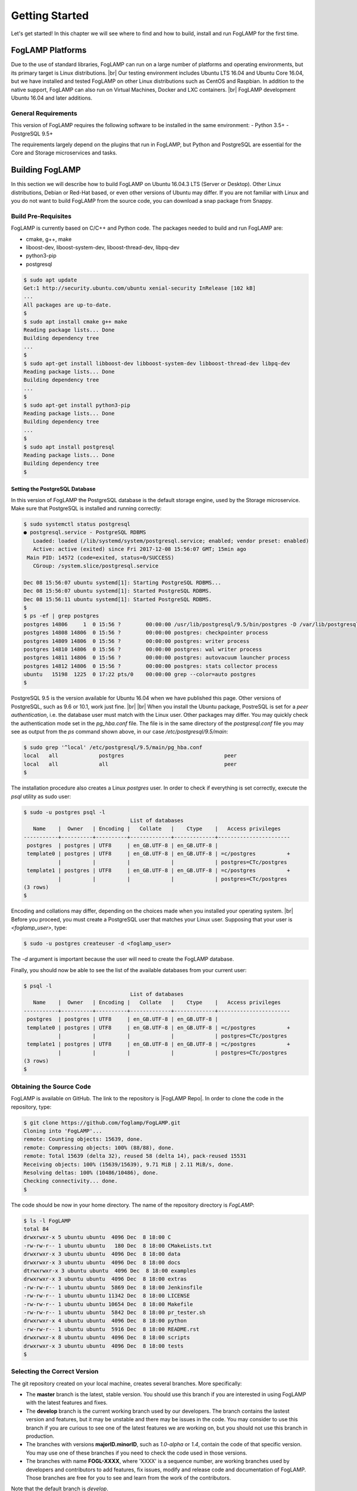 .. Getting Started describes how to build and install FogLAMP

.. |br| raw:: html

   <br />

.. Images
.. |foglamp_all_round| image:: images/foglamp_all_round_solution.jpg

.. Links
.. _FogLAMP project on GitHub: https://github.com/foglamp/FogLAMP/issues

.. Links in new tabs
.. |FogLAMP Repo| raw:: html

   <a href="https://github.com/foglamp/FogLAMP" target="_blank">https://github.com/foglamp/FogLAMP</a>

.. |GCC Bug| raw:: html

   <a href="https://gcc.gnu.org/bugzilla/show_bug.cgi?id=66425" target="_blank">here</a>

.. =============================================


***************
Getting Started
***************

Let's get started! In this chapter we will see where to find and how to build, install and run FogLAMP for the first time.


FogLAMP Platforms
=================

Due to the use of standard libraries, FogLAMP can run on a large number of platforms and operating environments, but its primary target is Linux distributions. |br| Our testing environment includes Ubuntu LTS 16.04 and Ubuntu Core 16.04, but we have installed and tested FogLAMP on other Linux distributions such as CentOS and Raspbian. In addition to the native support, FogLAMP can also run on Virtual Machines, Docker and LXC containers. |br| FogLAMP development Ubuntu 16.04 and later additions.


General Requirements
--------------------

This version of FogLAMP requires the following software to be installed in the same environment:
- Python 3.5+
- PostgreSQL 9.5+

The requirements largely depend on the plugins that run in FogLAMP, but Python and PostgreSQL are essential for the Core and Storage microservices and tasks.


Building FogLAMP
================

In this section we will describe how to build FogLAMP on Ubuntu 16.04.3 LTS (Server or Desktop).  Other Linux distributions, Debian or Red-Hat based, or even other versions of Ubuntu may differ. If you are not familiar with Linux and you do not want to build FogLAMP from the source code, you can download a snap package from Snappy.

Build Pre-Requisites
--------------------

FogLAMP is currently based on C/C++ and Python code. The packages needed to build and run FogLAMP are:

- cmake, g++, make
- liboost-dev, liboost-system-dev, liboost-thread-dev, libpq-dev
- python3-pip
- postgresql

.. code-block:: console

  $ sudo apt update
  Get:1 http://security.ubuntu.com/ubuntu xenial-security InRelease [102 kB]
  ...
  All packages are up-to-date.
  $
  $ sudo apt install cmake g++ make
  Reading package lists... Done
  Building dependency tree
  ...
  $
  $ sudo apt-get install libboost-dev libboost-system-dev libboost-thread-dev libpq-dev
  Reading package lists... Done
  Building dependency tree
  ...
  $
  $ sudo apt-get install python3-pip
  Reading package lists... Done
  Building dependency tree
  ...
  $
  $ sudo apt install postgresql
  Reading package lists... Done
  Building dependency tree
  $


Setting the PostgreSQL Database
^^^^^^^^^^^^^^^^^^^^^^^^^^^^^^^

In this version of FogLAMP the PostgreSQL database is the default storage engine, used by the Storage microservice. Make sure that PostgreSQL is installed and running correctly:

.. code-block:: console

  $ sudo systemctl status postgresql
  ● postgresql.service - PostgreSQL RDBMS
     Loaded: loaded (/lib/systemd/system/postgresql.service; enabled; vendor preset: enabled)
     Active: active (exited) since Fri 2017-12-08 15:56:07 GMT; 15min ago
   Main PID: 14572 (code=exited, status=0/SUCCESS)
     CGroup: /system.slice/postgresql.service

  Dec 08 15:56:07 ubuntu systemd[1]: Starting PostgreSQL RDBMS...
  Dec 08 15:56:07 ubuntu systemd[1]: Started PostgreSQL RDBMS.
  Dec 08 15:56:11 ubuntu systemd[1]: Started PostgreSQL RDBMS.
  $
  $ ps -ef | grep postgres
  postgres 14806     1  0 15:56 ?        00:00:00 /usr/lib/postgresql/9.5/bin/postgres -D /var/lib/postgresql/9.5/main -c config_file=/etc/postgresql/9.5/main/postgresql.conf
  postgres 14808 14806  0 15:56 ?        00:00:00 postgres: checkpointer process
  postgres 14809 14806  0 15:56 ?        00:00:00 postgres: writer process
  postgres 14810 14806  0 15:56 ?        00:00:00 postgres: wal writer process
  postgres 14811 14806  0 15:56 ?        00:00:00 postgres: autovacuum launcher process
  postgres 14812 14806  0 15:56 ?        00:00:00 postgres: stats collector process
  ubuntu   15198  1225  0 17:22 pts/0    00:00:00 grep --color=auto postgres
  $

PostgreSQL 9.5 is the version available for Ubuntu 16.04 when we have published this page. Other versions of PostgreSQL, such as 9.6 or 10.1, work just fine. |br| |br| When you install the Ubuntu package, PostreSQL is set for a *peer authentication*, i.e. the database user must match with the Linux user. Other packages may differ. You may quickly check the authentication mode set in the *pg_hba.conf* file. The file is in the same directory of the *postgresql.conf* file you may see as output from the *ps* command shown above, in our case */etc/postgresql/9.5/main*:

.. code-block:: console

  $ sudo grep '^local' /etc/postgresql/9.5/main/pg_hba.conf
  local   all             postgres                                peer
  local   all             all                                     peer
  $

The installation procedure also creates a Linux *postgres* user. In order to check if everything is set correctly, execute the *psql* utility as sudo user:

.. code-block:: console

  $ sudo -u postgres psql -l
                                    List of databases
     Name    |  Owner   | Encoding |   Collate   |    Ctype    |   Access privileges
  -----------+----------+----------+-------------+-------------+-----------------------
   postgres  | postgres | UTF8     | en_GB.UTF-8 | en_GB.UTF-8 |
   template0 | postgres | UTF8     | en_GB.UTF-8 | en_GB.UTF-8 | =c/postgres          +
             |          |          |             |             | postgres=CTc/postgres
   template1 | postgres | UTF8     | en_GB.UTF-8 | en_GB.UTF-8 | =c/postgres          +
             |          |          |             |             | postgres=CTc/postgres
  (3 rows)
  $

Encoding and collations may differ, depending on the choices made when you installed your operating system. |br| Before you proceed, you must create a PostgreSQL user that matches your Linux user. Supposing that your user is *<foglamp_user>*, type:

.. code-block:: console

  $ sudo -u postgres createuser -d <foglamp_user>
 
The *-d* argument is important because the user will need to create the FogLAMP database.

Finally, you should now be able to see the list of the available databases from your current user:

.. code-block:: console

  $ psql -l
                                    List of databases
     Name    |  Owner   | Encoding |   Collate   |    Ctype    |   Access privileges
  -----------+----------+----------+-------------+-------------+-----------------------
   postgres  | postgres | UTF8     | en_GB.UTF-8 | en_GB.UTF-8 |
   template0 | postgres | UTF8     | en_GB.UTF-8 | en_GB.UTF-8 | =c/postgres          +
             |          |          |             |             | postgres=CTc/postgres
   template1 | postgres | UTF8     | en_GB.UTF-8 | en_GB.UTF-8 | =c/postgres          +
             |          |          |             |             | postgres=CTc/postgres
  (3 rows)
  $


Obtaining the Source Code
-------------------------

FogLAMP is available on GitHub. The link to the repository is |FogLAMP Repo|. In order to clone the code in the repository, type:

.. code-block:: console

  $ git clone https://github.com/foglamp/FogLAMP.git
  Cloning into 'FogLAMP'...
  remote: Counting objects: 15639, done.
  remote: Compressing objects: 100% (88/88), done.
  remote: Total 15639 (delta 32), reused 58 (delta 14), pack-reused 15531
  Receiving objects: 100% (15639/15639), 9.71 MiB | 2.11 MiB/s, done.
  Resolving deltas: 100% (10486/10486), done.
  Checking connectivity... done.
  $

The code should be now in your home directory. The name of the repository directory is *FogLAMP*:

.. code-block:: console

  $ ls -l FogLAMP
  total 84
  drwxrwxr-x 5 ubuntu ubuntu  4096 Dec  8 18:00 C
  -rw-rw-r-- 1 ubuntu ubuntu   180 Dec  8 18:00 CMakeLists.txt
  drwxrwxr-x 3 ubuntu ubuntu  4096 Dec  8 18:00 data
  drwxrwxr-x 3 ubuntu ubuntu  4096 Dec  8 18:00 docs
  dtrwxrwxr-x 3 ubuntu ubuntu  4096 Dec  8 18:00 examples
  drwxrwxr-x 3 ubuntu ubuntu  4096 Dec  8 18:00 extras
  -rw-rw-r-- 1 ubuntu ubuntu  5869 Dec  8 18:00 Jenkinsfile
  -rw-rw-r-- 1 ubuntu ubuntu 11342 Dec  8 18:00 LICENSE
  -rw-rw-r-- 1 ubuntu ubuntu 10654 Dec  8 18:00 Makefile
  -rw-rw-r-- 1 ubuntu ubuntu  5842 Dec  8 18:00 pr_tester.sh
  drwxrwxr-x 4 ubuntu ubuntu  4096 Dec  8 18:00 python
  -rw-rw-r-- 1 ubuntu ubuntu  5916 Dec  8 18:00 README.rst
  drwxrwxr-x 8 ubuntu ubuntu  4096 Dec  8 18:00 scripts
  drwxrwxr-x 3 ubuntu ubuntu  4096 Dec  8 18:00 tests
  $


Selecting the Correct Version
-----------------------------

The git repository created on your local machine, creates several branches. More specifically:

- The **master** branch is the latest, stable version. You should use this branch if you are interested in using FogLAMP with the latest features and fixes.
- The **develop** branch is the current working branch used by our developers. The branch contains the lastest version and features, but it may be unstable and there may be issues in the code. You may consider to use this branch if you are curious to see one of the latest features we are working on, but you should not use this branch in production.
- The branches with versions **majorID.minorID**, such as *1.0-alpha* or *1.4*, contain the code of that specific version. You may use one of these branches if you need to check the code used in those versions.
- The branches with name **FOGL-XXXX**, where 'XXXX' is a sequence number, are working branches used by developers and contributors to add features, fix issues, modify and release code and documentation of FogLAMP. Those branches are free for you to see and learn from the work of the contributors.
 
Note that the default branch is *develop*.

Once you have cloned the FogLAMP project, in order to check the branches available, use the ``git branch`` command:

.. code-block:: console

  $ pwd
  /home/ubuntu
  $ cd FogLAMP
  $ git branch --all
  * develop
  remotes/origin/0.1-alpha
  ...
  remotes/origin/FOGL-822
  remotes/origin/FOGL-823
  remotes/origin/HEAD -> origin/develop
  ...
  remotes/origin/develop
  remotes/origin/master
  $

Assuming you want to use the latest, stable version, use the ``git checkout`` command to select the *master* branch:

.. code-block:: console

  $ git checkout master
  Branch master set up to track remote branch master from origin.
  Switched to a new branch 'master'
  $

You can always use the ``git status`` command to check the branch you have checked out.


Building FogLAMP
----------------

You are now ready to build your first FogLAMP project. Move to the *FogLAMP* project directory, type the ``make`` comand and let the magic happen.

.. code-block:: console

  $ cd FogLAMP
  $ make
  mkdir -p cmake_build
  cd cmake_build ; cmake /home/ubuntu/FogLAMP/
  -- The C compiler identification is GNU 5.4.0
  -- The CXX compiler identification is GNU 5.4.0
  ...
  Successfully built aiocoap pexpect
  Installing collected packages: aiocoap, cbor2, six, pyparsing, packaging, async-timeout, multidict, yarl, chardet, aiohttp, typing, aiohttp-cors, cchardet, certifi, idna, urllib3, requests, ptyprocess, pexpect
  Successfully installed aiocoap aiohttp aiohttp-cors async-timeout cbor2 cchardet certifi chardet-2.3.0 idna multidict packaging pexpect ptyprocess pyparsing requests-2.9.1 six-1.10.0 typing urllib3-1.13.1 yarl
  $


Depending on the version of Ubuntu or other Linux distribution you are using, you may have found some issues. For example, there is a bug in the GCC compiler that raises a warning under specific circumstances. The output of the build will be something like: 

.. code-block:: console

  /home/ubuntu/FogLAMP/C/services/storage/storage.cpp:97:14: warning: ignoring return value of ‘int dup(int)’, declared with attribute warn_unused_result [-Wunused-result]
    (void)dup(0);     // stdout GCC bug 66425 produces warning
                ^
  /home/ubuntu/FogLAMP/C/services/storage/storage.cpp:98:14: warning: ignoring return value of ‘int dup(int)’, declared with attribute warn_unused_result [-Wunused-result]
    (void)dup(0);     // stderr GCC bug 66425 produces warning
                ^

The bug is documented |GCC Bug|. For our project, you should ignore it.


The other issue is related to the version of pip (more specifically pip3), the Python package manager. If you see this warning in the middle of the build output:

.. code-block:: console

  /usr/lib/python3.5/distutils/dist.py:261: UserWarning: Unknown distribution option: 'python_requires'
    warnings.warn(msg)

...and this output at the end of the build process:

.. code-block:: console

  You are using pip version 8.1.1, however version 9.0.1 is available.
  You should consider upgrading via the 'pip install --upgrade pip' command.

In this case, what you need to do is to upgrade the pip software for Python 3:

.. code-block:: console

  $ pip3 install --upgrade pip
  Collecting pip
    Downloading pip-9.0.1-py2.py3-none-any.whl (1.3MB)
      100% |████████████████████████████████| 1.3MB 1.1MB/s
  Installing collected packages: pip
  Successfully installed pip-9.0.1
  $

At this point, run the ``make`` command again and the Python warning should disappear.


Testing FogLAMP from the Build Environment
------------------------------------------

If you are eager to test FogLAMP straight away, you can do so! All you need to do is to set the *FOGLAMP_ROOT* environment variable and you are good to go. Stay in the FogLAMP project directory, set the environment variable with the path to the FogLAMP directory and start foglamp with the ``foglamp start`` command:

.. code-block:: console

  $ pwd
  /home/ubuntu/FogLAMP
  $ export FOGLAMP_ROOT=/home/ubuntu/FogLAMP
  $ scripts/foglamp start
  FogLAMP started.
  $


You can check the status of FogLAMP with the ``foglamp status`` command. For few seconds you may see service starting, then it will show the status of the FogLAMP services and tasks:

.. code-block:: console

  $ scripts/foglamp status
  FogLAMP starting.
  $
  $ scripts/foglamp status
  FogLAMP running.
  FogLAMP uptime:  175 seconds.
  === FogLAMP services:
  foglamp.services.core
  foglamp.services.south --port=40417 --address=127.0.0.1 --name=HTTP_SOUTH
  foglamp.services.south --port=40417 --address=127.0.0.1 --name=COAP
  foglamp.services.south --port=40417 --address=127.0.0.1 --name=CC2650POLL
  === FogLAMP tasks:
  foglamp.tasks.north.sending_process --stream_id 3 --debug_level 1 --port=40417 --address=127.0.0.1 --name=sending HTTP
  foglamp.tasks.north.sending_process --stream_id 1 --debug_level 1 --port=40417 --address=127.0.0.1 --name=sending process
  foglamp.tasks.north.sending_process --stream_id 2 --debug_level 1 --port=40417 --address=127.0.0.1 --name=statistics to pi
  $

If you are curious to see a proper out from from FogLAMP, you can query the Core microservice using the REST API:

.. code-block:: console

  $ curl -s http://localhost:8081/foglamp/ping ; echo
  {"uptime": 308.42881059646606}
  $
  $ curl -s http://localhost:8081/foglamp/statistics ; echo
  [{"key": "BUFFERED", "description": "The number of readings currently in the FogLAMP buffer", "value": 0}, {"key": "DISCARDED", "description": "The number of readings discarded at the input side by FogLAMP, i.e. discarded before being  placed in the buffer. This may be due to some error in the readings themselves.", "value": 0}, {"key": "PURGED", "description": "The number of readings removed from the buffer by the purge process", "value": 0}, {"key": "READINGS", "description": "The number of readings received by FogLAMP since startup", "value": 0}, {"key": "SENT_1", "description": "The number of readings sent to the historian", "value": 0}, {"key": "SENT_2", "description": "The number of statistics data sent to the historian", "value": 0}, {"key": "SENT_3", "description": "The number of readings data sent to the HTTP translator", "value": 0}, {"key": "UNSENT", "description": "The number of readings filtered out in the send process", "value": 0}, {"key": "UNSNPURGED", "description": "The number of readings that were purged from the buffer before being sent", "value": 0}]
  $

Congratulations! You have installed and tested FogLAMP! If you want to go extra mile (and make the output of the REST API more readible, download the *jq* JSON processor and pipe the output of the *curl* command to it:

.. code-block:: console

  $ sudo apt install jq
  ...
  $
  $ curl -s http://localhost:8081/foglamp/statistics | jq
  [
    {
      "key": "BUFFERED",
      "description": "The number of readings currently in the FogLAMP buffer",
      "value": 0
    },
    {
      "key": "DISCARDED",
      "description": "The number of readings discarded at the input side by FogLAMP, i.e. discarded before being  placed in the buffer. This may be due to some error in the readings themselves.",
      "value": 0
    },
    {
      "key": "PURGED",
      "description": "The number of readings removed from the buffer by the purge process",
      "value": 0
    },
    {
      "key": "READINGS",
      "description": "The number of readings received by FogLAMP since startup",
      "value": 0
    },
    {
      "key": "SENT_1",
      "description": "The number of readings sent to the historian",
      "value": 0
    },
    {
      "key": "SENT_2",
      "description": "The number of statistics data sent to the historian",
      "value": 0
    },
    {
      "key": "SENT_3",
      "description": "The number of readings data sent to the HTTP translator",
      "value": 0
    },
    {
      "key": "UNSENT",
      "description": "The number of readings filtered out in the send process",
      "value": 0
    },
    {
      "key": "UNSNPURGED",
      "description": "The number of readings that were purged from the buffer before being sent",
      "value": 0
    }
  ]
  $


Now I Want to Stop FogLAMP!
---------------------------

Easy, you have learnt ``foglamp start`` and ``foglamp status``, simply type ``foglamp stop``:


.. code-block:: console

  $ scripts/foglamp stop
  FogLAMP stopped.
  $

|br| |br| 
As a next step, let's install FogLAMP!

